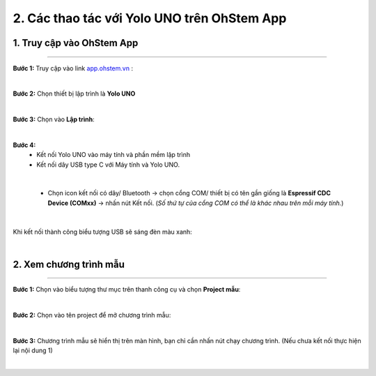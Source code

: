 2. Các thao tác với Yolo UNO trên OhStem App
============

**1. Truy cập vào OhStem App**
------------
--------

**Bước 1:** Truy cập vào link `app.ohstem.vn <https://app.ohstem.vn/>`_ :

..  image:: images/co_ban_1.png
    :scale: 100%
    :align: center 
|

**Bước 2:** Chọn thiết bị lập trình là **Yolo UNO**

..  image:: images/co_ban_2.png
    :scale: 100%
    :align: center 
|

**Bước 3:** Chọn vào **Lập trình**:

..  image:: images/co_ban_3.png
    :scale: 100%
    :align: center 
|

**Bước 4:** 
    - Kết nối Yolo UNO vào máy tính và phần mềm lập trình
    - Kết nối dây USB type C với Máy tính và Yolo UNO.

..  image:: images/co_ban_4.png
    :scale: 100%
    :align: center 
|
    
    - Chọn icon kết nối có dây/ Bluetooth → chọn cổng COM/ thiết bị có tên gần giống là **Espressif CDC Device (COMxx)** → nhấn nút Kết nối. (*Số thứ tự của cổng COM có thể là khác nhau trên mỗi máy tính.*)

..  image:: images/co_ban_5.png
    :scale: 100%
    :align: center 
|

Khi kết nối thành công biểu tượng USB sẽ sáng đèn màu xanh:

..  image:: images/co_ban_6.png
    :scale: 100%
    :align: center 
|

**2. Xem chương trình mẫu**
------
--------

**Bước 1:** Chọn vào biểu tượng thư mục trên thanh công cụ và chọn **Project mẫu**: 

..  image:: images/co_ban_7.png
    :scale: 100%
    :align: center 
|

**Bước 2:** Chọn vào tên project để mở chương trình mẫu: 

..  image:: images/co_ban_8.png
    :scale: 100%
    :align: center 
|

**Bước 3:** Chương trình mẫu sẽ hiển thị trên màn hình, bạn chỉ cần nhấn nút chạy chương trình. (Nếu chưa kết nối thực hiện lại nội dung 1)

..  image:: images/co_ban_9.png
    :scale: 100%
    :align: center 
|